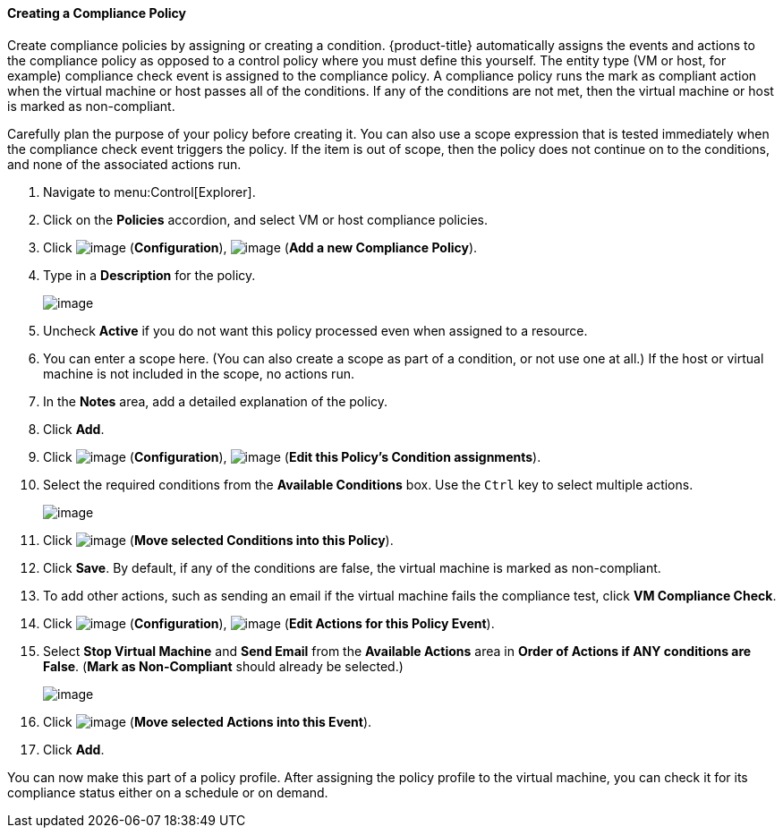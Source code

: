 ==== Creating a Compliance Policy

Create compliance policies by assigning or creating a condition. {product-title} automatically assigns the events and actions to the compliance policy as opposed to a control policy where you must define this yourself. The entity type (VM or host, for example) compliance check event is
assigned to the compliance policy. A compliance policy runs the mark as compliant action when the virtual machine or host passes all of the conditions. If any of the conditions are not met, then the virtual machine or host is marked as non-compliant.

ifdef::cfme[To create a condition, see xref:Creating_a_new_Policy_Condition[].]
ifdef::miq[If you do not know how to create a condition, see Creating a New Policy Condition.]
Carefully plan the purpose of your policy before creating it. You can also use a scope expression that is tested immediately when the compliance check event
triggers the policy. If the item is out of scope, then the policy does not continue on to the conditions, and none of the associated actions run.

. Navigate to menu:Control[Explorer].

. Click on the *Policies* accordion, and select VM or host compliance policies.

. Click image:../images/1847.png[image] (*Configuration*), image:../images/1862.png[image] (*Add a new Compliance Policy*).

. Type in a *Description* for the policy.
+
image:../images/1935.png[image]
+
. Uncheck *Active* if you do not want this policy processed even when assigned to a resource.

. You can enter a scope here. (You can also create a scope as part of a condition, or not use one at all.) If the host or virtual machine is not included in the scope, no actions run.

. In the *Notes* area, add a detailed explanation of the policy.

. Click *Add*.

. Click image:../images/1847.png[image] (*Configuration*), image:../images/1851.png[image] (*Edit this Policy's Condition assignments*).

. Select the required conditions from the *Available Conditions* box. Use the `Ctrl` key to select multiple actions.
+
image:../images/1934.png[image]
+
. Click image:../images/1876.png[image] (*Move selected Conditions into this Policy*).

. Click *Save*. By default, if any of the conditions are false, the virtual machine is marked as non-compliant.

. To add other actions, such as sending an email if the virtual machine fails the compliance test, click *VM Compliance Check*.

. Click image:../images/1847.png[image] (*Configuration*), image:../images/1851.png[image] (*Edit Actions for this Policy Event*).

. Select *Stop Virtual Machine* and *Send Email* from the *Available Actions* area in *Order of Actions if ANY conditions are False*. (*Mark as Non-Compliant* should already be selected.)
+
image:../images/1933.png[image]
+
. Click image:../images/1876.png[image] (*Move selected Actions into this Event*).

. Click *Add*.

You can now make this part of a policy profile. After assigning the policy profile to the virtual machine, you can check it for its compliance status either on a schedule or on demand.





